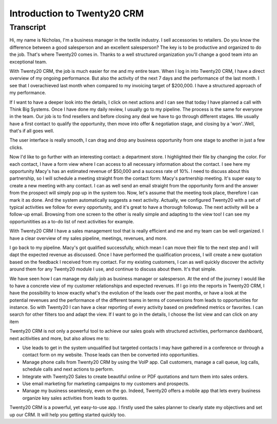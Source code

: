 ========================
Introduction to Twenty20 CRM
========================

.. youtube:: fgdz8MH2YHY
    :align: right
    :width: 700
    :height: 394

Transcript
==========

Hi, my name is Nicholas, I'm a business manager in the 
textile industry. I sell accessories to retailers. Do you 
know the difference between a good salesperson and an 
excellent salesperson? The key is to be productive and 
organized to do the job. That's where Twenty20 comes in. Thanks
to a well structured organization you'll change a good 
team into an exceptional team. 

With Twenty20 CRM, the job is much easier for me and my entire
team. When I log in into Twenty20 CRM, I have a direct overview
of my ongoing performance. But also the activity of the next 
7 days and the performance of the last month. I see that I 
overachieved last month when compared to my invoicing target 
of $200,000. I have a structured approach of my performance. 

If I want to have a deeper look into the details, I click 
on next actions and I can see that today I have planned a 
call with Think Big Systems. Once I have done my daily 
review, I usually go to my pipeline. The process is the 
same for everyone in the team. Our job is to find resellers 
and before closing any deal we have to go through different 
stages. We usually have a first contact to qualify the 
opportunity, then move into offer & negotiation stage, and 
closing by a 'won'..Well, that's if all goes well.

The user interface is really smooth, I can drag and drop 
any business opportunity from one stage to another in just 
a few clicks. 

Now I'd like to go further with an interesting contact: 
a department store. I highlighted their file by changing 
the color. For each contact, I have a form view where I can 
access to all necessary information about the contact. I see 
here my opportunity Macy's has an estimated revenue of $50,000 
and a success rate of 10%. I need to discuss about this 
partnership, so I will schedule a meeting straight from the 
contact form: Macy's partnership meeting. It's super easy 
to create a new meeting with any contact. I can as well send 
an email straight from the opportunity form and the answer 
from the prospect will simply pop up in the system too. Now, 
let's assume that the meeting took place, therefore I can 
mark it as done. And the system automatically suggests a 
next activity. Actually, we configured Twenty20 with a set of
typical activities we follow for every opportunity, and it's 
great to have a thorough followup. The next activity will 
be a follow-up email. Browsing from one screen to the other 
is really simple and adapting to the view too! I can see my 
opportunitities as a to-do list of next activities for example.

With Twenty20 CRM I have a sales management tool that is really
efficient and me and my team can be well organized. I have 
a clear overview of my sales pipeline, meetings, revenues, 
and more.

I go back to my pipeline. Macy's got qualified successfully, 
which mean I can move their file to the next step and I will 
dapt the expected revenue as discussed. Once I have performed 
the qualification process, I will create a new quotation 
based on the feedback I received from my contact. For my 
existing customers, I can as well quickly discover the activity 
around them for any Twenty20 module I use, and continue to
discuss about them. It's that simple.

We have seen how I can manage my daily job as business 
manager or salesperson. At the end of the journey I would 
like to have a concrete view of my customer relationships
and expected revenues. If I go into the reports in Twenty20
CRM, I have the possibility to know exactly what's the 
evolution of the leads over the past months, or have a look 
at the potential revenues and the performance of the 
different teams in terms of conversions from leads to 
opportunities for instance. So with Twenty20 I can have a
clear reporting of every activity based on predefined 
metrics or favorites. I can search for other filters 
too and adapt the view. If I want to go in the details, 
I choose the list view and can click on any item

Twenty20 CRM is not only a powerful tool to achieve our sales
goals with structured activities, performance dashboard, 
next acitivities and more, but also allows me to:

-   Use leads to get in the system unqualified but targeted 
    contacts I may have gathered in a conference or through 
    a contact form on my website. Those leads can then be 
    converted into opportunities.

-   Manage phone calls from Twenty20 CRM by using the VoIP app.
    Call customers, manage a call queue, log calls, schedule 
    calls and next actions to perform.

-   Integrate with Twenty20 Sales to create beautiful online or
    PDF quotations and turn them into sales orders.

-   Use email marketing for marketing campaigns to my customers 
    and prospects.

-   Manage my business seamlessly, even on the go. Indeed, 
    Twenty20 offers a mobile app that lets every business
    organize key sales activities from leads to quotes.

Twenty20 CRM is a powerful, yet easy-to-use app. I firstly used
the sales planner to clearly state my objectives and set up 
our CRM. It will help you getting started quickly too.
